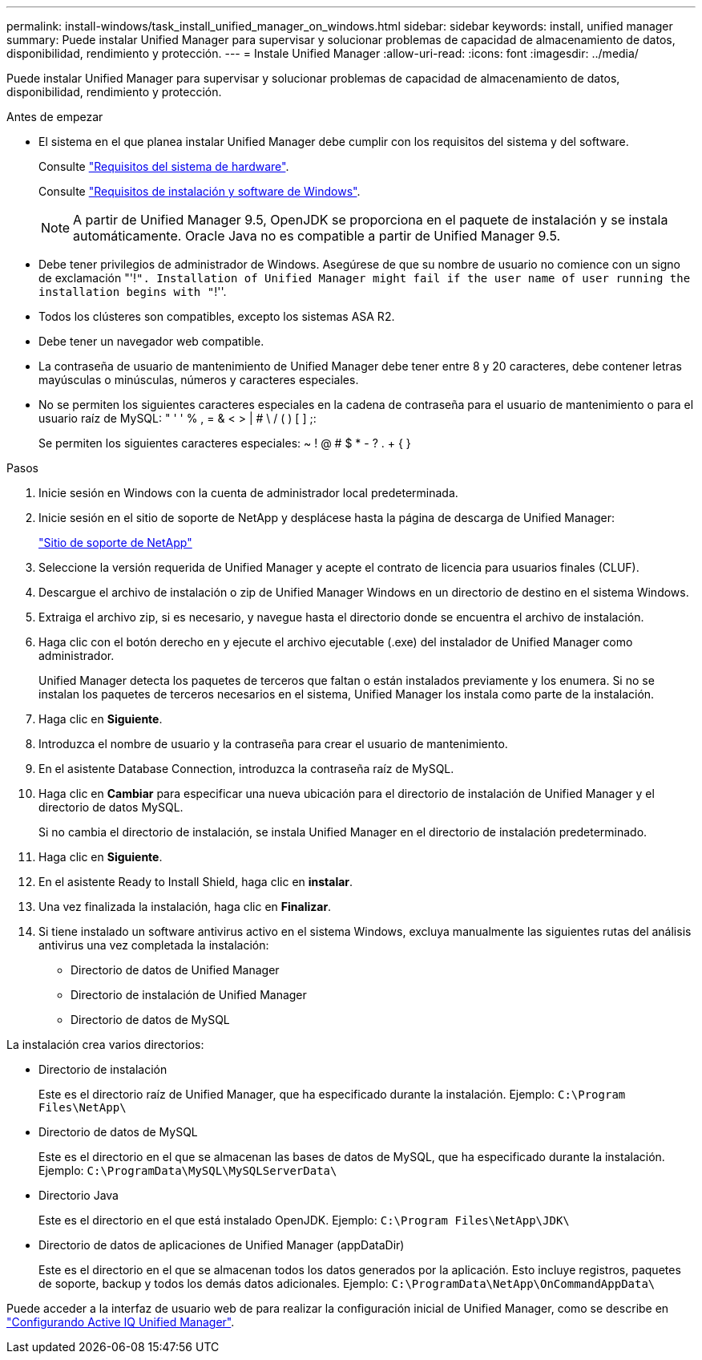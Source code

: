---
permalink: install-windows/task_install_unified_manager_on_windows.html 
sidebar: sidebar 
keywords: install, unified manager 
summary: Puede instalar Unified Manager para supervisar y solucionar problemas de capacidad de almacenamiento de datos, disponibilidad, rendimiento y protección. 
---
= Instale Unified Manager
:allow-uri-read: 
:icons: font
:imagesdir: ../media/


[role="lead"]
Puede instalar Unified Manager para supervisar y solucionar problemas de capacidad de almacenamiento de datos, disponibilidad, rendimiento y protección.

.Antes de empezar
* El sistema en el que planea instalar Unified Manager debe cumplir con los requisitos del sistema y del software.
+
Consulte link:concept_virtual_infrastructure_or_hardware_system_requirements.html["Requisitos del sistema de hardware"].

+
Consulte link:reference_windows_software_and_installation_requirements.html["Requisitos de instalación y software de Windows"].

+
[NOTE]
====
A partir de Unified Manager 9.5, OpenJDK se proporciona en el paquete de instalación y se instala automáticamente. Oracle Java no es compatible a partir de Unified Manager 9.5.

====
* Debe tener privilegios de administrador de Windows. Asegúrese de que su nombre de usuario no comience con un signo de exclamación "'!`". Installation of Unified Manager might fail if the user name of user running the installation begins with "`!''.
* Todos los clústeres son compatibles, excepto los sistemas ASA R2.
* Debe tener un navegador web compatible.
* La contraseña de usuario de mantenimiento de Unified Manager debe tener entre 8 y 20 caracteres, debe contener letras mayúsculas o minúsculas, números y caracteres especiales.
* No se permiten los siguientes caracteres especiales en la cadena de contraseña para el usuario de mantenimiento o para el usuario raíz de MySQL: " ' ' % , = & < > | # \ / ( ) [ ] ;:
+
Se permiten los siguientes caracteres especiales: ~ ! @ # $ * - ? . + { }



.Pasos
. Inicie sesión en Windows con la cuenta de administrador local predeterminada.
. Inicie sesión en el sitio de soporte de NetApp y desplácese hasta la página de descarga de Unified Manager:
+
https://mysupport.netapp.com/site/products/all/details/activeiq-unified-manager/downloads-tab["Sitio de soporte de NetApp"^]

. Seleccione la versión requerida de Unified Manager y acepte el contrato de licencia para usuarios finales (CLUF).
. Descargue el archivo de instalación o zip de Unified Manager Windows en un directorio de destino en el sistema Windows.
. Extraiga el archivo zip, si es necesario, y navegue hasta el directorio donde se encuentra el archivo de instalación.
. Haga clic con el botón derecho en y ejecute el archivo ejecutable (.exe) del instalador de Unified Manager como administrador.
+
Unified Manager detecta los paquetes de terceros que faltan o están instalados previamente y los enumera. Si no se instalan los paquetes de terceros necesarios en el sistema, Unified Manager los instala como parte de la instalación.

. Haga clic en *Siguiente*.
. Introduzca el nombre de usuario y la contraseña para crear el usuario de mantenimiento.
. En el asistente Database Connection, introduzca la contraseña raíz de MySQL.
. Haga clic en *Cambiar* para especificar una nueva ubicación para el directorio de instalación de Unified Manager y el directorio de datos MySQL.
+
Si no cambia el directorio de instalación, se instala Unified Manager en el directorio de instalación predeterminado.

. Haga clic en *Siguiente*.
. En el asistente Ready to Install Shield, haga clic en *instalar*.
. Una vez finalizada la instalación, haga clic en *Finalizar*.
. Si tiene instalado un software antivirus activo en el sistema Windows, excluya manualmente las siguientes rutas del análisis antivirus una vez completada la instalación:
+
** Directorio de datos de Unified Manager
** Directorio de instalación de Unified Manager
** Directorio de datos de MySQL




La instalación crea varios directorios:

* Directorio de instalación
+
Este es el directorio raíz de Unified Manager, que ha especificado durante la instalación. Ejemplo: `C:\Program Files\NetApp\`

* Directorio de datos de MySQL
+
Este es el directorio en el que se almacenan las bases de datos de MySQL, que ha especificado durante la instalación. Ejemplo: `C:\ProgramData\MySQL\MySQLServerData\`

* Directorio Java
+
Este es el directorio en el que está instalado OpenJDK. Ejemplo: `C:\Program Files\NetApp\JDK\`

* Directorio de datos de aplicaciones de Unified Manager (appDataDir)
+
Este es el directorio en el que se almacenan todos los datos generados por la aplicación. Esto incluye registros, paquetes de soporte, backup y todos los demás datos adicionales. Ejemplo: `C:\ProgramData\NetApp\OnCommandAppData\`



Puede acceder a la interfaz de usuario web de para realizar la configuración inicial de Unified Manager, como se describe en link:../config/concept_configure_unified_manager.html["Configurando Active IQ Unified Manager"].
